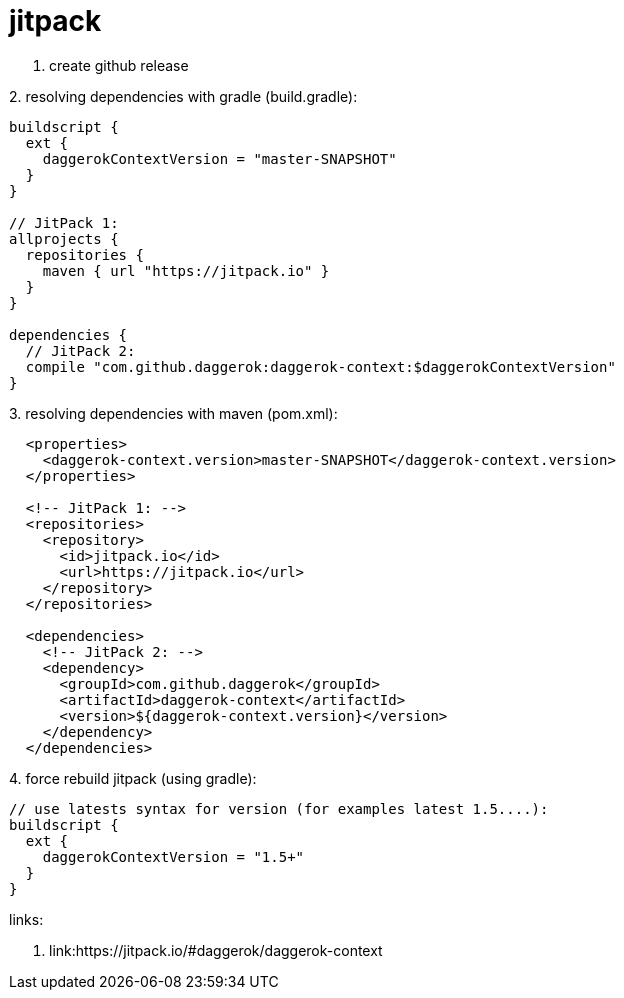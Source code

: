 = jitpack

1. create github release

.2. resolving dependencies with gradle (build.gradle):
[source,groovy]
----
buildscript {
  ext {
    daggerokContextVersion = "master-SNAPSHOT"
  }
}

// JitPack 1:
allprojects {
  repositories {
    maven { url "https://jitpack.io" }
  }
}

dependencies {
  // JitPack 2:
  compile "com.github.daggerok:daggerok-context:$daggerokContextVersion"
}
----

.3. resolving dependencies with maven (pom.xml):
[source,xml]
----
  <properties>
    <daggerok-context.version>master-SNAPSHOT</daggerok-context.version>
  </properties>

  <!-- JitPack 1: -->
  <repositories>
    <repository>
      <id>jitpack.io</id>
      <url>https://jitpack.io</url>
    </repository>
  </repositories>

  <dependencies>
    <!-- JitPack 2: -->
    <dependency>
      <groupId>com.github.daggerok</groupId>
      <artifactId>daggerok-context</artifactId>
      <version>${daggerok-context.version}</version>
    </dependency>
  </dependencies>
----

.4. force rebuild jitpack (using gradle):
[source,groovy]
----
// use latests syntax for version (for examples latest 1.5....):
buildscript {
  ext {
    daggerokContextVersion = "1.5+"
  }
}
----

links:

. link:https://jitpack.io/#daggerok/daggerok-context
